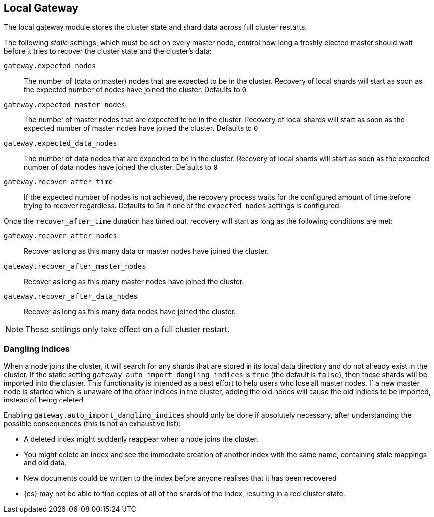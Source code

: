 [[modules-gateway]]
== Local Gateway

The local gateway module stores the cluster state and shard data across full
cluster restarts.

The following _static_ settings, which must be set on every master node,
control how long a freshly elected master should wait before it tries to
recover the cluster state and the cluster's data:

`gateway.expected_nodes`::

    The number of (data or master) nodes that are expected to be in the cluster.
    Recovery of local shards will start as soon as the expected number of
    nodes have joined the cluster. Defaults to `0`

`gateway.expected_master_nodes`::

    The number of master nodes that are expected to be in the cluster.
    Recovery of local shards will start as soon as the expected number of
    master nodes have joined the cluster. Defaults to `0`

`gateway.expected_data_nodes`::

    The number of data nodes that are expected to be in the cluster.
    Recovery of local shards will start as soon as the expected number of
    data nodes have joined the cluster. Defaults to `0`

`gateway.recover_after_time`::

    If the expected number of nodes is not achieved, the recovery process waits
    for the configured amount of time before trying to recover regardless.
    Defaults to `5m` if one of the `expected_nodes` settings is configured.

Once the `recover_after_time` duration has timed out, recovery will start
as long as the following conditions are met:

`gateway.recover_after_nodes`::

    Recover as long as this many data or master nodes have joined the cluster.

`gateway.recover_after_master_nodes`::

    Recover as long as this many master nodes have joined the cluster.

`gateway.recover_after_data_nodes`::

    Recover as long as this many data nodes have joined the cluster.

NOTE: These settings only take effect on a full cluster restart.

[[modules-gateway-dangling-indices]]
=== Dangling indices

When a node joins the cluster, it will search for any shards that are
stored in its local data directory and do not already exist in the
cluster. If the static setting `gateway.auto_import_dangling_indices` is
`true` (the default is `false`), then those shards will be imported into
the cluster. This functionality is intended as a best effort to help users
who lose all master nodes. If a new master node is started which is unaware
of the other indices in the cluster, adding the old nodes will cause the
old indices to be imported, instead of being deleted.

Enabling `gateway.auto_import_dangling_indices` should only be done if
absolutely necessary, after understanding the possible consequences (this is not an exhaustive list):

* A deleted index might suddenly reappear when a node joins the cluster.
* You might delete an index and see the immediate creation of another index
  with the same name, containing stale mappings and old data.
* New documents could be written to the index before anyone realises that
  it has been recovered
* {es} may not be able to find copies of all of the shards of the index,
  resulting in a red cluster state.
